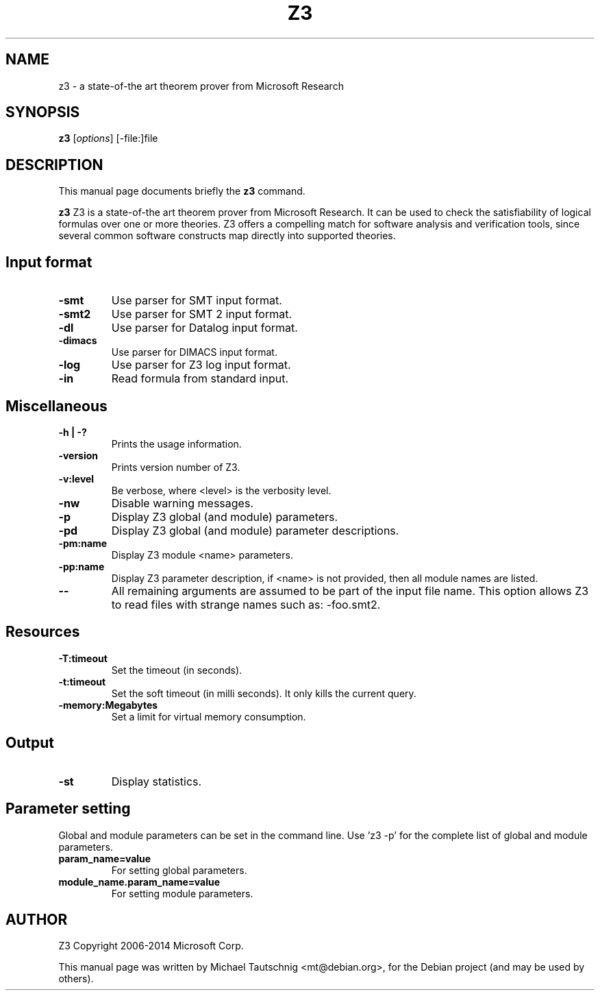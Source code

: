 .\"                                      Hey, EMACS: -*- nroff -*-
.\" First parameter, NAME, should be all caps
.\" Second parameter, SECTION, should be 1-8, maybe w/ subsection
.\" other parameters are allowed: see man(7), man(1)
.TH Z3 1 "May 25, 2015"
.\" Please adjust this date whenever revising the manpage.
.\"
.\" Some roff macros, for reference:
.\" .nh        disable hyphenation
.\" .hy        enable hyphenation
.\" .ad l      left justify
.\" .ad b      justify to both left and right margins
.\" .nf        disable filling
.\" .fi        enable filling
.\" .br        insert line break
.\" .sp <n>    insert n+1 empty lines
.\" for manpage-specific macros, see man(7)
.SH NAME
z3 \- a state-of-the art theorem prover from Microsoft Research
.SH SYNOPSIS
.B z3
.RI [ options ]
.RI [\-file:]file
.SH DESCRIPTION
This manual page documents briefly the
.B z3
command.
.PP
.\" TeX users may be more comfortable with the \fB<whatever>\fP and
.\" \fI<whatever>\fP escape sequences to invode bold face and italics,
.\" respectively.
\fBz3\fP Z3 is a state-of-the art theorem prover from Microsoft Research. It can
be used to check the satisfiability of logical formulas over one or more
theories. Z3 offers a compelling match for software analysis and verification
tools, since several common software constructs map directly into supported
theories.
.SH Input format
.TP
.B \-smt
Use parser for SMT input format.
.TP
.B \-smt2
Use parser for SMT 2 input format.
.TP
.B \-dl
Use parser for Datalog input format.
.TP
.B \-dimacs
Use parser for DIMACS input format.
.TP
.B \-log
Use parser for Z3 log input format.
.TP
.B \-in
Read formula from standard input.
.SH Miscellaneous
.TP
.B \-h | -?
Prints the usage information.
.TP
.B \-version
Prints version number of Z3.
.TP
.B \-v:level
Be verbose, where <level> is the verbosity level.
.TP
.B \-nw
Disable warning messages.
.TP
.B \-p
Display Z3 global (and module) parameters.
.TP
.B \-pd
Display Z3 global (and module) parameter descriptions.
.TP
.B \-pm:name
Display Z3 module <name> parameters.
.TP
.B \-pp:name
Display Z3 parameter description, if <name> is not provided, then all module
names are listed.
.TP
.B \-\-
All remaining arguments are assumed to be part of the input file name. This
option allows Z3 to read files with strange names such as: \-foo.smt2.
.SH Resources
.TP
.B \-T:timeout
Set the timeout (in seconds).
.TP
.B \-t:timeout
Set the soft timeout (in milli seconds). It only kills the current query.
.TP
.B \-memory:Megabytes
Set a limit for virtual memory consumption.
.SH Output
.TP
.B \-st
Display statistics.
.SH Parameter setting
Global and module parameters can be set in the command line.
Use 'z3 \-p' for the complete list of global and module parameters.
.TP
.B param_name=value
For setting global parameters.
.TP
.B module_name.param_name=value
For setting module parameters.
.SH AUTHOR
Z3 Copyright 2006-2014 Microsoft Corp.
.PP
This manual page was written by Michael Tautschnig <mt@debian.org>,
for the Debian project (and may be used by others).


